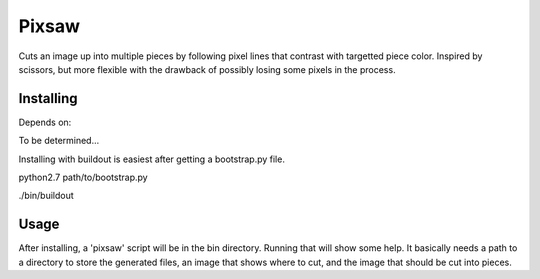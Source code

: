 Pixsaw
======

Cuts an image up into multiple pieces by following pixel lines that contrast
with targetted piece color.  Inspired by scissors, but more flexible with the
drawback of possibly losing some pixels in the process.

Installing
----------

Depends on:

To be determined...


Installing with buildout is easiest after getting a bootstrap.py file.

python2.7 path/to/bootstrap.py

./bin/buildout

Usage
-----

After installing, a 'pixsaw' script will be in the bin directory.  Running that
will show some help.  It basically needs a path to a directory to store the
generated files, an image that shows where to cut, and the image that should be
cut into pieces.

